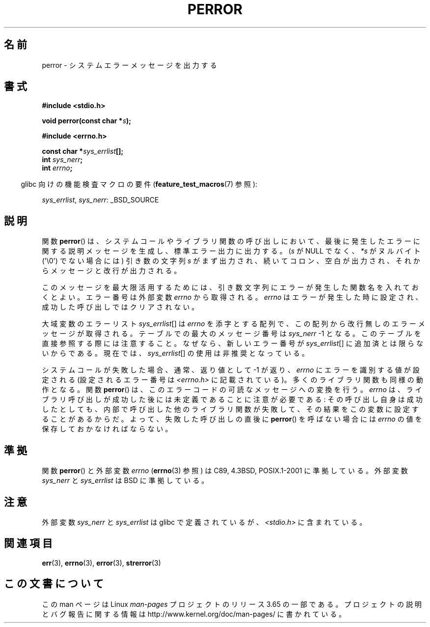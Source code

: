 .\" Copyright (c) 1994 Michael Haardt (michael@moria.de), 1994-06-04
.\" Copyright (c) 1995 Michael Haardt
.\"      (michael@cantor.informatik.rwth-aachen.de), 1995-03-16
.\" Copyright (c) 1996 Andries Brouwer (aeb@cwi.nl), 1996-01-13
.\"
.\" %%%LICENSE_START(GPLv2+_DOC_FULL)
.\" This is free documentation; you can redistribute it and/or
.\" modify it under the terms of the GNU General Public License as
.\" published by the Free Software Foundation; either version 2 of
.\" the License, or (at your option) any later version.
.\"
.\" The GNU General Public License's references to "object code"
.\" and "executables" are to be interpreted as the output of any
.\" document formatting or typesetting system, including
.\" intermediate and printed output.
.\"
.\" This manual is distributed in the hope that it will be useful,
.\" but WITHOUT ANY WARRANTY; without even the implied warranty of
.\" MERCHANTABILITY or FITNESS FOR A PARTICULAR PURPOSE.  See the
.\" GNU General Public License for more details.
.\"
.\" You should have received a copy of the GNU General Public
.\" License along with this manual; if not, see
.\" <http://www.gnu.org/licenses/>.
.\" %%%LICENSE_END
.\"
.\" 1996-01-13 aeb: merged in some text contributed by Melvin Smith
.\"   (msmith@falcon.mercer.peachnet.edu) and various other changes.
.\" Modified 1996-05-16 by Martin Schulze (joey@infodrom.north.de)
.\"
.\"*******************************************************************
.\"
.\" This file was generated with po4a. Translate the source file.
.\"
.\"*******************************************************************
.\"
.\" Japanese Version Copyright (c) 1998 TACHIBANA Akira
.\"         all rights reserved.
.\" Translated 1998-05-28, TACHIBANA Akira <tati@tky.3web.ne.jp>
.\" Updated 2001-12-21, Kentaro Shirakata <argrath@ub32.org>
.\" Updated 2005-03-15, Akihiro MOTOKI <amotoki@dd.iij4u.or.jp>
.\" Updated 2012-04-30, Akihiro MOTOKI <amotoki@gmail.com>
.\"
.TH PERROR 3 2012\-04\-17 "" "Linux Programmer's Manual"
.SH 名前
perror \- システムエラーメッセージを出力する
.SH 書式
\fB#include <stdio.h>\fP
.sp
\fBvoid perror(const char *\fP\fIs\fP\fB);\fP
.sp
\fB#include <errno.h>\fP
.sp
\fBconst char *\fP\fIsys_errlist\fP\fB[];\fP
.br
\fBint \fP\fIsys_nerr\fP\fB;\fP
.br
\fBint \fP\fIerrno\fP\fB;\fP
.sp
.in -4n
glibc 向けの機能検査マクロの要件 (\fBfeature_test_macros\fP(7)  参照):
.in
.sp
\fIsys_errlist\fP, \fIsys_nerr\fP: _BSD_SOURCE
.SH 説明
関数 \fBperror\fP()  は、システムコールやライブラリ関数の呼び出しにおいて、最後に発生した
エラーに関する説明メッセージを生成し、標準エラー出力に出力する。 (\fIs\fP が NULL でなく、 \fI*s\fP がヌルバイト
(\(aq\e0\(aq) でない場合には) 引き数の文字列 \fIs\fP がまず出力され、続いてコロン、空白が出力され、
それからメッセージと改行が出力される。

このメッセージを最大限活用するためには、引き数文字列にエラーが発生した 関数名を入れておくとよい。 エラー番号は外部変数 \fIerrno\fP
から取得される。 \fIerrno\fP はエラーが発生した時に設定され、 成功した呼び出しではクリアされない。

大域変数のエラーリスト \fIsys_errlist\fP[] は \fIerrno\fP を添字とする配列で、この
配列から改行無しのエラーメッセージが取得される。 テーブルでの最大のメッセージ
番号は \fIsys_nerr\fP \-1 となる。 このテーブルを直接参照する際には注意すること。
なぜなら、新しいエラー番号が \fIsys_errlist\fP[] に追加済とは限らないからである。
現在では、\fIsys_errlist\fP[] の使用は非推奨となっている。

システムコールが失敗した場合、通常、返り値として \-1 が返り、 \fIerrno\fP にエラーを識別する値が設定される (設定されるエラー番号は
\fI<errno.h>\fP に記載されている)。 多くのライブラリ関数も同様の動作となる。 関数 \fBperror\fP()
は、このエラーコードの可読なメッセージへの変換を行う。 \fIerrno\fP は、ライブラリ呼び出しが成功した後には未定義であることに注意が必要である:
その呼び出し自身は成功したとしても、内部で呼び出した他のライブラリ関数が 失敗して、その結果をこの変数に設定することがあるからだ。
よって、失敗した呼び出しの直後に \fBperror\fP()  を呼ばない場合には \fIerrno\fP の値を 保存しておかなければならない。
.SH 準拠
関数 \fBperror\fP()  と外部変数 \fIerrno\fP (\fBerrno\fP(3)  参照) は C89, 4.3BSD, POSIX.1\-2001
に準拠している。 外部変数 \fIsys_nerr\fP と \fIsys_errlist\fP は BSD に準拠している。
.SH 注意
.\" and only when _BSD_SOURCE is defined.
.\" When
.\" .B _GNU_SOURCE
.\" is defined, the symbols
.\" .I _sys_nerr
.\" and
.\" .I _sys_errlist
.\" are provided.
外部変数 \fIsys_nerr\fP と \fIsys_errlist\fP は glibc で定義されているが、 \fI<stdio.h>\fP
に含まれている。
.SH 関連項目
\fBerr\fP(3), \fBerrno\fP(3), \fBerror\fP(3), \fBstrerror\fP(3)
.SH この文書について
この man ページは Linux \fIman\-pages\fP プロジェクトのリリース 3.65 の一部
である。プロジェクトの説明とバグ報告に関する情報は
http://www.kernel.org/doc/man\-pages/ に書かれている。
